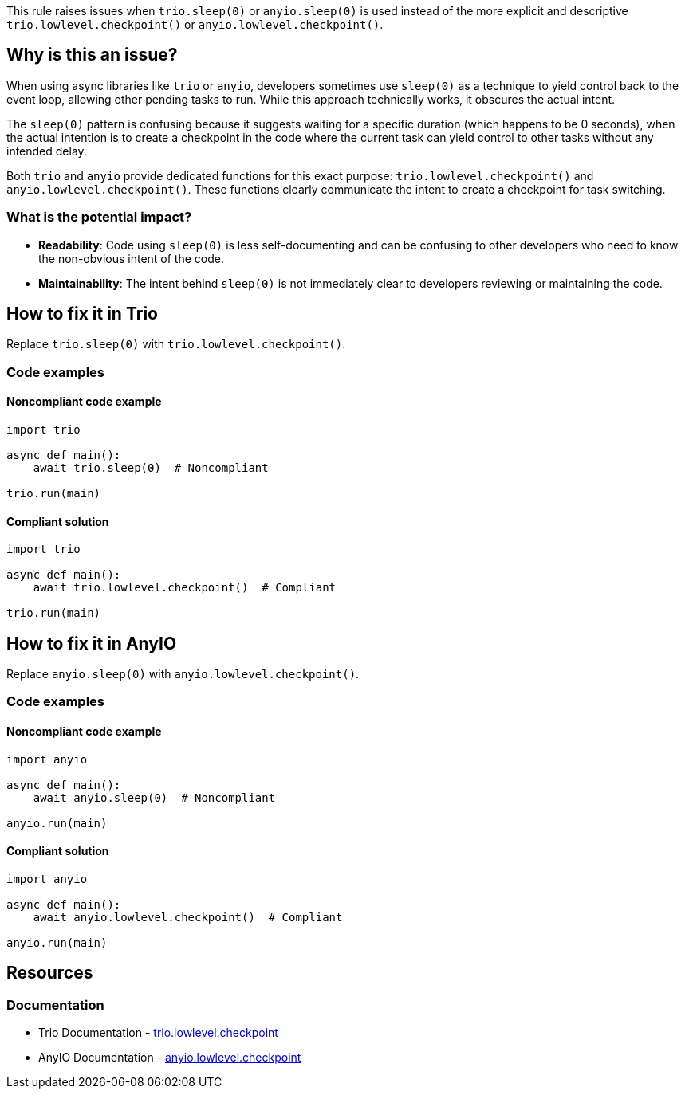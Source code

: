 This rule raises issues when `trio.sleep(0)` or `anyio.sleep(0)` is used instead of the more explicit and descriptive `trio.lowlevel.checkpoint()` or `anyio.lowlevel.checkpoint()`.


== Why is this an issue?

When using async libraries like `trio` or `anyio`, developers sometimes use `sleep(0)` as a technique to yield control back to the event loop, allowing other pending tasks to run. While this approach technically works, it obscures the actual intent.

The `sleep(0)` pattern is confusing because it suggests waiting for a specific duration (which happens to be 0 seconds), when the actual intention is to create a checkpoint in the code where the current task can yield control to other tasks without any intended delay.

Both `trio` and `anyio` provide dedicated functions for this exact purpose: `trio.lowlevel.checkpoint()` and `anyio.lowlevel.checkpoint()`. These functions clearly communicate the intent to create a checkpoint for task switching.

=== What is the potential impact?

* *Readability*: Code using `sleep(0)` is less self-documenting and can be confusing to other developers who need to know the non-obvious intent of the code.
* *Maintainability*: The intent behind `sleep(0)` is not immediately clear to developers reviewing or maintaining the code.


== How to fix it in Trio

Replace `trio.sleep(0)` with `trio.lowlevel.checkpoint()`.

=== Code examples

==== Noncompliant code example

[source,python,diff-id=1,diff-type=noncompliant]
----
import trio

async def main():
    await trio.sleep(0)  # Noncompliant

trio.run(main)
----

==== Compliant solution

[source,python,diff-id=1,diff-type=compliant]
----
import trio

async def main():
    await trio.lowlevel.checkpoint()  # Compliant

trio.run(main)
----

== How to fix it in AnyIO

Replace `anyio.sleep(0)` with `anyio.lowlevel.checkpoint()`.

=== Code examples

==== Noncompliant code example

[source,python,diff-id=2,diff-type=noncompliant]
----
import anyio

async def main():
    await anyio.sleep(0)  # Noncompliant

anyio.run(main)
----

==== Compliant solution

[source,python,diff-id=2,diff-type=compliant]
----
import anyio

async def main():
    await anyio.lowlevel.checkpoint()  # Compliant

anyio.run(main)
----

== Resources
=== Documentation

* Trio Documentation - https://trio.readthedocs.io/en/stable/reference-lowlevel.html#trio.lowlevel.checkpoint[trio.lowlevel.checkpoint]
* AnyIO Documentation - https://anyio.readthedocs.io/en/stable/api.html#anyio.lowlevel.checkpoint[anyio.lowlevel.checkpoint]

ifdef::env-github,rspecator-view[]
== Implementation Specification
(visible only on this page)

=== Message
Use `trio.lowlevel.checkpoint()` instead of `trio.sleep(0)`.
Use `anyio.lowlevel.checkpoint()` instead of `anyio.sleep(0)`.

=== Highlighting
The `sleep(0)` call.

endif::env-github,rspecator-view[]